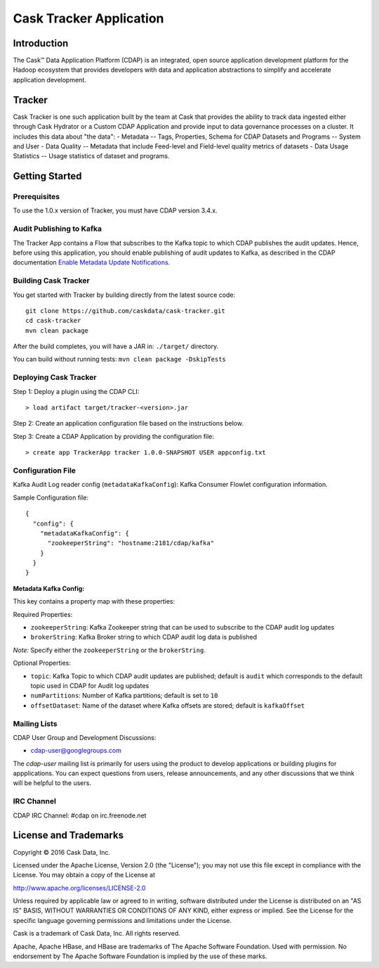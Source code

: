 ===========================
Cask Tracker Application
===========================

Introduction
============

The Cask™ Data Application Platform (CDAP) is an integrated, open source application
development platform for the Hadoop ecosystem that provides developers with data and
application abstractions to simplify and accelerate application development.

Tracker
=======

Cask Tracker is one such application built by the team at Cask that provides the ability to track data ingested
either through Cask Hydrator or a Custom CDAP Application and provide input to data governance processes on a cluster.
It includes this data about "the data":
- Metadata
-- Tags, Properties, Schema for CDAP Datasets and Programs
-- System and User
- Data Quality
-- Metadata that include Feed-level and Field-level quality metrics of datasets
- Data Usage Statistics
-- Usage statistics of dataset and programs.

Getting Started
===============

Prerequisites
-------------
To use the 1.0.x version of Tracker, you must have CDAP version 3.4.x.

Audit Publishing to Kafka
-------------------------
The Tracker App contains a Flow that subscribes to the Kafka topic to which CDAP publishes
the audit updates. Hence, before using this application, you should enable publishing of audit updates to
Kafka, as described in the CDAP documentation `Enable Metadata Update Notifications
<http://docs.cask.co/cdap/current/en/developers-manual/building-blocks/metadata-lineage.html#metadata-update-notifications>`__.

Building Cask Tracker
---------------------
You get started with Tracker by building directly from the latest source code::

  git clone https://github.com/caskdata/cask-tracker.git
  cd cask-tracker
  mvn clean package

After the build completes, you will have a JAR in:
``./target/`` directory.

You can build without running tests: ``mvn clean package -DskipTests``

Deploying Cask Tracker
----------------------
Step 1: Deploy a plugin using the CDAP CLI::

  > load artifact target/tracker-<version>.jar


Step 2: Create an application configuration file based on the instructions below.

Step 3: Create a CDAP Application by providing the configuration file::

  > create app TrackerApp tracker 1.0.0-SNAPSHOT USER appconfig.txt


Configuration File
------------------
Kafka Audit Log reader config (``metadataKafkaConfig``): Kafka Consumer Flowlet configuration information.

Sample Configuration file::

  {
    "config": {
      "metadataKafkaConfig": {
        "zookeeperString": "hostname:2181/cdap/kafka"
      }
    }
  }

**Metadata Kafka Config:**

This key contains a property map with these properties:

Required Properties:

- ``zookeeperString``: Kafka Zookeeper string that can be used to subscribe to the CDAP audit log updates
- ``brokerString``: Kafka Broker string to which CDAP audit log data is published

*Note:* Specify either the ``zookeeperString`` or the ``brokerString``.

Optional Properties:

- ``topic``: Kafka Topic to which CDAP audit updates are published; default is ``audit`` which
  corresponds to the default topic used in CDAP for Audit log updates
- ``numPartitions``: Number of Kafka partitions; default is set to ``10``
- ``offsetDataset``: Name of the dataset where Kafka offsets are stored; default is ``kafkaOffset``

Mailing Lists
-------------
CDAP User Group and Development Discussions:

- `cdap-user@googlegroups.com <https://groups.google.com/d/forum/cdap-user>`__

The *cdap-user* mailing list is primarily for users using the product to develop
applications or building plugins for appplications. You can expect questions from
users, release announcements, and any other discussions that we think will be helpful
to the users.

IRC Channel
-----------
CDAP IRC Channel: #cdap on irc.freenode.net


License and Trademarks
======================

Copyright © 2016 Cask Data, Inc.

Licensed under the Apache License, Version 2.0 (the "License"); you may not use this file except
in compliance with the License. You may obtain a copy of the License at

http://www.apache.org/licenses/LICENSE-2.0

Unless required by applicable law or agreed to in writing, software distributed under the
License is distributed on an "AS IS" BASIS, WITHOUT WARRANTIES OR CONDITIONS OF ANY KIND,
either express or implied. See the License for the specific language governing permissions
and limitations under the License.

Cask is a trademark of Cask Data, Inc. All rights reserved.

Apache, Apache HBase, and HBase are trademarks of The Apache Software Foundation. Used with
permission. No endorsement by The Apache Software Foundation is implied by the use of these marks.
